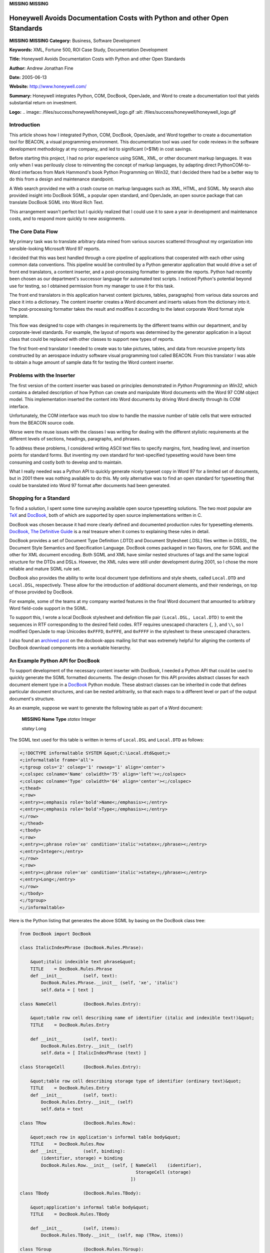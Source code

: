 **MISSING**
**MISSING**

Honeywell Avoids Documentation Costs with Python and other Open Standards
=========================================================================

**MISSING**
**MISSING**
**Category:**  Business, Software Development

**Keywords:**  XML, Fortune 500, ROI Case Study, Documentation Development

**Title:**  Honeywell Avoids Documentation Costs with Python and other Open Standards

**Author:**   Andrew Jonathan Fine

**Date:**   2005-06-13

**Website:**  `http://www.honeywell.com/ <http://www.honeywell.com/>`_

**Summary:**  Honeywell integrates Python, COM, DocBook, OpenJade, and Word to create a documentation tool that yields substantial return on investment.

**Logo:**  .. image:: /files/success/honeywell/honeywell_logo.gif    :alt: /files/success/honeywell/honeywell_logo.gif

Introduction
------------

This article shows how I integrated Python, COM, DocBook, OpenJade, and Word
together to create a documentation tool for BEACON, a visual programming
environment. This documentation tool was used for code reviews in the software
development methodology at my company, and led to significant (>$1M) in cost
savings.

Before starting this project, I had no prior experience using SGML, XML, or
other document markup languages. It was only when I was perilously close to
reinventing the concept of markup languages, by adapting direct
PythonCOM-to-Word interfaces from Mark Hammond's book Python Programming on
Win32, that I decided there had be a better way to do this from a design
and maintenance standpoint.

A Web search provided me with a crash course on markup languages such as XML,
HTML, and SGML. My search also provided insight into DocBook SGML, a popular
open standard, and OpenJade, an open source package that can translate DocBook
SGML into Word Rich Text.

This arrangement wasn't perfect but I quickly realized that I could use it to
save a year in development and maintenance costs, and to respond more quickly
to new assignments.

The Core Data Flow
------------------

My primary task was to translate arbitrary data mined from various sources
scattered throughout my organization into sensible-looking Microsoft Word 97
reports.

I decided that this was best handled through a core pipeline of applications
that cooperated with each other using common data conventions. This pipeline
would be controlled by a Python generator application that would drive a set
of front end translators, a content inserter, and a post-processing formatter
to generate the reports.  Python had recently been chosen as our department's
successor language for automated test scripts. I noticed Python's potential
beyond use for testing, so I obtained permission from my manager to use it
for this task.

The front end translators in this application harvest content (pictures,
tables, paragraphs) from various data sources and place it into a dictionary.
The content inserter creates a Word document and inserts values from the
dictionary into it. The post-processing formatter takes the result and
modifies it according to the latest corporate Word format style template.

This flow was designed to cope with changes in requirements by the different
teams within our department, and by corporate-level standards. For example,
the layout of reports was determined by the generator application in a layout
class that could be replaced with other classes to support new types of
reports.

The first front-end translator I needed to create was to take pictures,
tables, and data from recursive property lists constructed by an aerospace
industry software visual programming tool called BEACON. From this translator
I was able to obtain a huge amount of sample data fit for testing the Word
content inserter.

Problems with the Inserter
--------------------------

The first version of the content inserter was based on principles demonstrated
in *Python Programming on Win32*, which contains a detailed description of how
Python can create and manipulate Word documents with the Word 97 COM object
model.  This implementation inserted the content into Word documents by
driving Word directly through its COM interface.

Unfortunately, the COM interface was much too slow to handle the massive
number of table cells that were extracted from the BEACON source code.

Worse were the reuse issues with the classes I was writing for dealing with
the different stylistic requirements at the different levels of sections,
headings, paragraphs, and phrases.

To address these problems, I considered writing ASCII text files to specify
margins, font, heading level, and insertion points for standard forms. But
inventing my own standard for text-specified typesetting would have been time
consuming and costly both to develop and to maintain.

What I really needed was a Python API to quickly generate nicely typeset copy
in Word 97 for a limited set of documents, but in 2001 there was nothing
available to do this. My only alternative was to find an open standard for
typesetting that could be translated into Word 97 format after documents had
been generated.

Shopping for a Standard
-----------------------

To find a solution, I spent some time surveying available open source
typesetting solutions. The two most popular are `TeX <http://www.math.upenn.edu/TeX.html>`_ and `DocBook <http://www.docbook.org/>`_, both of
which are supported by open source implementations written in C.

DocBook was chosen because it had more clearly defined and documented
production rules for typesetting elements. `DocBook, The Definitive Guide <http://www.docbook.org/tdg/en/html/docbook.html>`_
is a real treasure when it comes to explaining these rules in detail.

DocBook provides a set of Document Type Definition (.DTD) and Document
Stylesheet (.DSL) files written in DSSSL, the Document Style Semantics and
Specification Language.  DocBook comes packaged in two flavors, one for SGML
and the other for XML document encoding.  Both SGML and XML have similar nested
structures of tags and the same logical structure for the DTDs and DSLs.
However, the XML rules were still under development during 2001, so I chose
the more reliable and mature SGML rule set.

DocBook also provides the ability to write local document type definitions
and style sheets, called ``Local.DTD`` and ``Local.DSL``, respectively.
These allow for the introduction of additional document elements, and
their renderings, on top of those provided by DocBook.

For example, some of the teams at my company wanted features in the final Word
document that amounted to arbitrary Word field-code support in the SGML.

To support this, I wrote a local DocBook stylesheet and definition file pair
``(Local.DSL, Local.DTD)`` to emit the sequences in RTF corresponding to the
desired field codes. RTF requires unescaped characters ``{``, ``}``, and
``\\``, so I modified OpenJade to map Unicodes ``0xFFFD``, ``0xFFFE``, and
``0xFFFF`` in the stylesheet to these unescaped characters.

I also found an `archived post <http://lists.oasis-open.org/archives/docbook-apps/200011/msg00183.html>`_ on the docbook-apps mailing list that was
extremely helpful for aligning the contents of DocBook download components
into a workable hierarchy.

An Example Python API for DocBook
---------------------------------

To support development of the necessary content inserter with DocBook, I
needed a Python API that could be used to quickly generate the SGML formatted
documents. The design chosen for this API provides abstract classes for each
document element type in a `DocBook <http://www.python.org/pycon/2005/papers/14/Paper14/HTML/paper/Paper14.mht>`_ Python module. These abstract classes
can be inherited in code that defines particular document structures, and can
be nested arbitrarily, so that each maps to a different level or part of the
output document's structure.

As an example, suppose we want to generate the following table as part of a
Word document:

    **MISSING**
    **Name**   **Type**
    *statex*   Integer

    *statey*   Long

The SGML text used for this table is written in terms of ``Local.DSL`` and
``Local.DTD`` as follows:

.. code-block::

    <;!DOCTYPE informaltable SYSTEM &quot;C:\Local.dtd&quot;>
    <;informaltable frame='all'>
    <;tgroup cols='2' colsep='1' rowsep='1' align='center'>
    <;colspec colname='Name' colwidth='75' align='left'><;/colspec>
    <;colspec colname='Type' colwidth='64' align='center'><;/colspec>
    <;thead>
    <;row>
    <;entry><;emphasis role='bold'>Name<;/emphasis><;/entry>
    <;entry><;emphasis role='bold'>Type<;/emphasis><;/entry>
    <;/row>
    <;/thead>
    <;tbody>
    <;row>
    <;entry><;phrase role='xe' condition='italic'>statex<;/phrase><;/entry>
    <;entry>Integer<;/entry>
    <;/row>
    <;row>
    <;entry><;phrase role='xe' condition='italic'>statey<;/phrase><;/entry>
    <;entry>Long<;/entry>
    <;/row>
    <;/tbody>
    <;/tgroup>
    <;/informaltable>

Here is the Python listing that generates the above SGML by basing on the
DocBook class tree:

.. code-block::

    from DocBook import DocBook

    class ItalicIndexPhrase (DocBook.Rules.Phrase):

        &quot;italic indexible text phrase&quot;
        TITLE    = DocBook.Rules.Phrase
        def __init__        (self, text):
            DocBook.Rules.Phrase.__init__ (self, 'xe', 'italic')
            self.data = [ text ]

    class NameCell          (DocBook.Rules.Entry):

        &quot;table row cell describing name of identifier (italic and indexible text!)&quot;
        TITLE    = DocBook.Rules.Entry

        def __init__        (self, text):
            DocBook.Rules.Entry.__init__ (self)
            self.data = [ ItalicIndexPhrase (text) ]

    class StorageCell       (DocBook.Rules.Entry):

        &quot;table row cell describing storage type of identifier (ordinary text)&quot;
        TITLE    = DocBook.Rules.Entry
        def __init__        (self, text):
            DocBook.Rules.Entry.__init__ (self)
            self.data = text

    class TRow              (DocBook.Rules.Row):

        &quot;each row in application's informal table body&quot;
        TITLE    = DocBook.Rules.Row
        def __init__        (self, binding):
            (identifier, storage) = binding
            DocBook.Rules.Row.__init__ (self, [ NameCell    (identifier),
                                                StorageCell (storage)
                                              ])

    class TBody             (DocBook.Rules.TBody):

        &quot;application's informal table body&quot;
        TITLE    = DocBook.Rules.TBody

        def __init__        (self, items):
            DocBook.Rules.TBody.__init__ (self, map (TRow, items))

    class TGroup            (DocBook.Rules.TGroup):

        &quot;application's informal table group&quot;

        COLSPECS = [ DocBook.Rules.ColSpec ('Name', 75, 'left'),
                     DocBook.Rules.ColSpec ('Type', 64, 'center')
                   ]

        SHAPE    = [ '2', '1', '1', 'center' ]
        TBODY    = TBody

    class InformalTable     (DocBook.Rules.InformalTable):

        &quot;application's informal table&quot;
        TGROUP   = TGroup

    class Example           (DocBook):

        'example application of DocBook formatting class'
        SECTION  = str  (InformalTable)
        def __call__    (self):
            self.data = [ InformalTable ()(self.data) ]
            return DocBook.__call__ (self)

    if __name__ == '__main__':
        print Example ([('statex', 'Integer'), ('statey', 'Long')]) ()

The OpenJade Interface
----------------------

`OpenJade <http://openjade.sourceforge.net/>`_ is an open source product that provides a means to get from SGML
encoded documents to Microsoft Rich Text Format (RTF). It reads the DocBook
DSSSL stylesheets and user's local DSSSL stylesheets, if any. The DSSSL is
executed upon the user's SGML source text to write a final document to load
into the user's word processor.

For this project, we wanted to automatically generate files readable by
Microsoft Word, so OpenJade was set to emit Microsoft Word Rich Text files.
OpenJade operates as a command-line application, and thus is simple to control
from Python code with the ``Popen4`` Python standard library call.

Post-Processing using Word Automation with PythonCOM
----------------------------------------------------

The Microsoft Rich Text Format files created by OpenJade are quite attractive
in overall appearance. However, they did not conform with many of the
corporate level standards for formatted Word documentation files.

A local DSSSL stylesheet (Local.DSL) was written to override several of the
default DocBook DSSSL settings and bring them into alignment with corporate
standards. However, this did not address the need to set standardized Word
style identifiers names in the documents.

To solve this problem, a reformatter was needed as the final stage of the
document pipeline. It accesses Word as a COM object in order to traverse the
table, figure, heading, and section level style identifiers at the various
levels of the generated RTF document's object model. During traversal, it
renames style identifiers to conform with those provided in a Microsoft Word
Document Template (.DOT) file handed out as a standard by our local
reprographics department.

After this conversion, the post-processor saves the finished document in
Microsoft Word document format.

None of the post-processing tasks were particularly difficult. Once the COM
interface to a Win32 application is well understood, that application devolves
into just another library in the hands of a Python developer.

Return On Investment
--------------------

The assumptions used to derive the return on investment (ROI) figures
presented here are conservative.

I spent the bulk of 2001 developing a system using the ideas in this paper to
automatically translate content from a BEACON visual programming language file
directly into a Word document. In 2002 I also made significant revisions to
the software. My total effort in development, maintenance, and support was
about half time over a two year period.

Between the years 2002 and 2003, my department had 5 ongoing projects at
various stages of development ranging in complexity from 30 visual programming
files to as many as 150, perhaps 75 on average.

During each of these years for each of those projects, there were at least 2
major mandated releases where the important contents of every file had to be
peer reviewed: examined in detail by no less than 3 engineers simultaneously
(moderator, author, and inspector).

Each of these releases required that every visual programming file be rendered
into a viewable hard copy format containing all of its diagrams; and a
cross-referenced table of all identifiers in every diagram with storage
classes, ranges, initial values, documentation, and other fields.

The visual programming language GUI application, BEACON, has no comprehensive
hardcopy generator. Instead, it would take an entry level engineer working
under moderate supervision to inspect the file with BEACON running on UNIX
over a UNIX to Win32 X terminal emulator, manually transferring text from the
X terminal into an open Word document.

The least complex of these files (about 20%) would take half a day. The bulk
of the files (60%) would take an entire day on average. The most complex of
these files (about 20%) would take at least 2 days.

This stood to waste significant engineering labor that was better spent in
improving the quality of my department's software products.

.. code-block::

    Each project release:       1/5 * 75 *  4 hours     =           60  hours
                                3/5 * 75 *  8 hours     =          360  hours
                                1/5 * 75 * 16 hours     =          240  hours
                                                                -------------
                                                                   660  hours

    Two major releases per year:        * 2             =        1 320  hours
    Five projects needing releases:     * 5             =        6 600  hours
    Two year period (2002-2003)         * 2             =       13 200  hours
    Total effort avoided:                                       13 200  hours

    Automated releases over 2 year period:                         160  hours
    My effort (12 * 140 hours per labor month):                  1 680  hours
    Total investment:                                            1 840  hours

    Net effort avoided, 2002-3:                                 11 360  hours
    Net cost avoided by customers 2002-3 at $100/hour        1 136 000  dollars
    Net labor years avoided at 1680 hours/year:                   6.76  years
    Head count avoided per year:                                  3.38  people

    ROI (Total effort avoided / total invested) 2002-3:           7.17

From the table above, the return on investment for automating the generation
of documentation just for formal releases to customers clearly helped my
department avoid a substantial amount of manual labor cost.

Python and DocBook together proved to be a formidable combination for
eliminating a real-world business process bottleneck.

Conclusion
----------

The decision of my department to adopt Python and to allow me to use it along
with another open standard, DocBook, has been vindicated by a substantial
return on investment over a medium term period of time, even if only in terms
of documentation costs avoided.